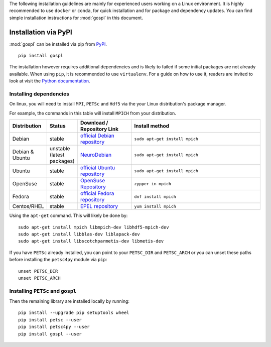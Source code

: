 .. _installPypi:


The following installation guidelines are mainly for experienced users working on a Linux environment. It is highly recommended to use ``docker`` or ``conda``, for quick installation and for package and dependency updates.
You can find simple installation instructions for :mod:`gospl` in this document.

=========================
Installation via PyPI
=========================

:mod:`gospl` can be installed via pip from
`PyPI <https://pypi.org/project/gospl>`__.

::

    pip install gospl

The installation however requires additional dependencies and is likely to
failed if some initial packages are not already available. When using ``pip``,
it is recommended to use ``virtualenv``. For a guide on how to use it, readers
are invited to look at visit the `Python documentation <https://docs.python.org/3/tutorial/venv.html>`_.


Installing dependencies
-----------------------------


On linux, you will need to install ``MPI``, ``PETSc`` and ``Hdf5`` via the your Linux distribution's package manager.


For example, the commands in this table will install ``MPICH`` from your distribution.

.. csv-table::
    :header: "Distribution", "Status", "Download / Repository Link", "Install method"
    :widths: 10, 10, 20, 50


    Debian, stable, `official Debian repository <https://packages.debian.org/search?keywords=mpich&searchon=names&suite=all&section=all>`__ , ``sudo apt-get install mpich``
    Debian & Ubuntu, unstable (latest packages), `NeuroDebian <http://neuro.debian.net/index.html#how-to-use-this-repository>`__ , ``sudo apt-get install mpich``
    Ubuntu, stable, `official Ubuntu repository <https://packages.ubuntu.com/search?keywords=mpich&searchon=names&suite=all&section=all>`__ , ``sudo apt-get install mpich``
    OpenSuse, stable, `OpenSuse Repository  <https://software.opensuse.org/download/package?package=mpich&project=openSUSE%3A12.1>`__ , ``zypper in mpich``
    Fedora, stable, `official Fedora repository  <https://fedora.pkgs.org/30/fedora-x86_64/mpich-3.2.1-9.fc30.i686.rpm.html>`__ , ``dnf install mpich``
    Centos/RHEL, stable, `EPEL repository <https://centos.pkgs.org/6/centos-x86_64/mpich-3.1-5.el6.x86_64.rpm.html>`__ , ``yum install mpich``



Using the ``apt-get`` command. This will likely be done by::

    sudo apt-get install mpich libmpich-dev libhdf5-mpich-dev
    sudo apt-get install libblas-dev liblapack-dev
    sudo apt-get install libscotchparmetis-dev libmetis-dev


If you have ``PETSc`` already installed, you can point to your ``PETSC_DIR`` and  ``PETSC_ARCH`` or you can unset these paths before installing the ``petsc4py`` module via ``pip``::

    unset PETSC_DIR
    unset PETSC_ARCH


Installing ``PETSc`` and ``gospl``
-----------------------------------

Then the remaining library are installed locally by running::

    pip install --upgrade pip setuptools wheel
    pip install petsc --user
    pip install petsc4py --user
    pip install gospl --user
